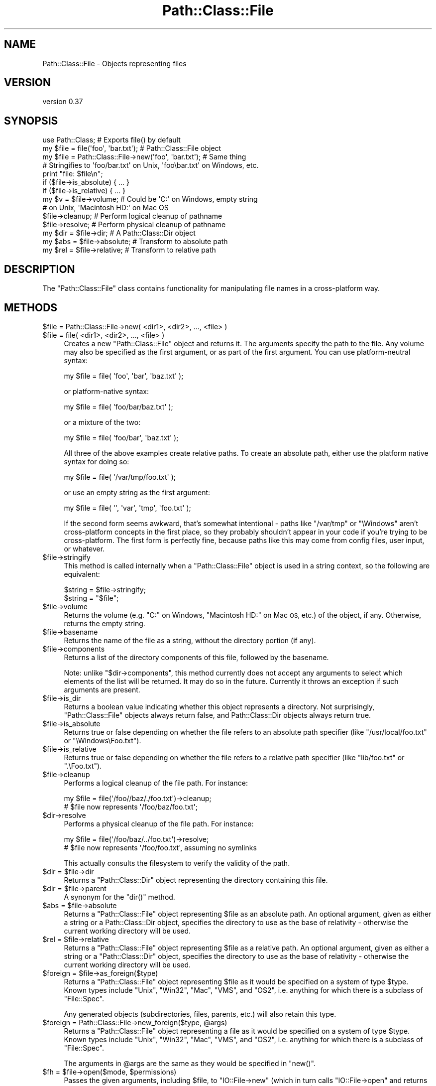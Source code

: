 .\" Automatically generated by Pod::Man 4.14 (Pod::Simple 3.42)
.\"
.\" Standard preamble:
.\" ========================================================================
.de Sp \" Vertical space (when we can't use .PP)
.if t .sp .5v
.if n .sp
..
.de Vb \" Begin verbatim text
.ft CW
.nf
.ne \\$1
..
.de Ve \" End verbatim text
.ft R
.fi
..
.\" Set up some character translations and predefined strings.  \*(-- will
.\" give an unbreakable dash, \*(PI will give pi, \*(L" will give a left
.\" double quote, and \*(R" will give a right double quote.  \*(C+ will
.\" give a nicer C++.  Capital omega is used to do unbreakable dashes and
.\" therefore won't be available.  \*(C` and \*(C' expand to `' in nroff,
.\" nothing in troff, for use with C<>.
.tr \(*W-
.ds C+ C\v'-.1v'\h'-1p'\s-2+\h'-1p'+\s0\v'.1v'\h'-1p'
.ie n \{\
.    ds -- \(*W-
.    ds PI pi
.    if (\n(.H=4u)&(1m=24u) .ds -- \(*W\h'-12u'\(*W\h'-12u'-\" diablo 10 pitch
.    if (\n(.H=4u)&(1m=20u) .ds -- \(*W\h'-12u'\(*W\h'-8u'-\"  diablo 12 pitch
.    ds L" ""
.    ds R" ""
.    ds C` ""
.    ds C' ""
'br\}
.el\{\
.    ds -- \|\(em\|
.    ds PI \(*p
.    ds L" ``
.    ds R" ''
.    ds C`
.    ds C'
'br\}
.\"
.\" Escape single quotes in literal strings from groff's Unicode transform.
.ie \n(.g .ds Aq \(aq
.el       .ds Aq '
.\"
.\" If the F register is >0, we'll generate index entries on stderr for
.\" titles (.TH), headers (.SH), subsections (.SS), items (.Ip), and index
.\" entries marked with X<> in POD.  Of course, you'll have to process the
.\" output yourself in some meaningful fashion.
.\"
.\" Avoid warning from groff about undefined register 'F'.
.de IX
..
.nr rF 0
.if \n(.g .if rF .nr rF 1
.if (\n(rF:(\n(.g==0)) \{\
.    if \nF \{\
.        de IX
.        tm Index:\\$1\t\\n%\t"\\$2"
..
.        if !\nF==2 \{\
.            nr % 0
.            nr F 2
.        \}
.    \}
.\}
.rr rF
.\"
.\" Accent mark definitions (@(#)ms.acc 1.5 88/02/08 SMI; from UCB 4.2).
.\" Fear.  Run.  Save yourself.  No user-serviceable parts.
.    \" fudge factors for nroff and troff
.if n \{\
.    ds #H 0
.    ds #V .8m
.    ds #F .3m
.    ds #[ \f1
.    ds #] \fP
.\}
.if t \{\
.    ds #H ((1u-(\\\\n(.fu%2u))*.13m)
.    ds #V .6m
.    ds #F 0
.    ds #[ \&
.    ds #] \&
.\}
.    \" simple accents for nroff and troff
.if n \{\
.    ds ' \&
.    ds ` \&
.    ds ^ \&
.    ds , \&
.    ds ~ ~
.    ds /
.\}
.if t \{\
.    ds ' \\k:\h'-(\\n(.wu*8/10-\*(#H)'\'\h"|\\n:u"
.    ds ` \\k:\h'-(\\n(.wu*8/10-\*(#H)'\`\h'|\\n:u'
.    ds ^ \\k:\h'-(\\n(.wu*10/11-\*(#H)'^\h'|\\n:u'
.    ds , \\k:\h'-(\\n(.wu*8/10)',\h'|\\n:u'
.    ds ~ \\k:\h'-(\\n(.wu-\*(#H-.1m)'~\h'|\\n:u'
.    ds / \\k:\h'-(\\n(.wu*8/10-\*(#H)'\z\(sl\h'|\\n:u'
.\}
.    \" troff and (daisy-wheel) nroff accents
.ds : \\k:\h'-(\\n(.wu*8/10-\*(#H+.1m+\*(#F)'\v'-\*(#V'\z.\h'.2m+\*(#F'.\h'|\\n:u'\v'\*(#V'
.ds 8 \h'\*(#H'\(*b\h'-\*(#H'
.ds o \\k:\h'-(\\n(.wu+\w'\(de'u-\*(#H)/2u'\v'-.3n'\*(#[\z\(de\v'.3n'\h'|\\n:u'\*(#]
.ds d- \h'\*(#H'\(pd\h'-\w'~'u'\v'-.25m'\f2\(hy\fP\v'.25m'\h'-\*(#H'
.ds D- D\\k:\h'-\w'D'u'\v'-.11m'\z\(hy\v'.11m'\h'|\\n:u'
.ds th \*(#[\v'.3m'\s+1I\s-1\v'-.3m'\h'-(\w'I'u*2/3)'\s-1o\s+1\*(#]
.ds Th \*(#[\s+2I\s-2\h'-\w'I'u*3/5'\v'-.3m'o\v'.3m'\*(#]
.ds ae a\h'-(\w'a'u*4/10)'e
.ds Ae A\h'-(\w'A'u*4/10)'E
.    \" corrections for vroff
.if v .ds ~ \\k:\h'-(\\n(.wu*9/10-\*(#H)'\s-2\u~\d\s+2\h'|\\n:u'
.if v .ds ^ \\k:\h'-(\\n(.wu*10/11-\*(#H)'\v'-.4m'^\v'.4m'\h'|\\n:u'
.    \" for low resolution devices (crt and lpr)
.if \n(.H>23 .if \n(.V>19 \
\{\
.    ds : e
.    ds 8 ss
.    ds o a
.    ds d- d\h'-1'\(ga
.    ds D- D\h'-1'\(hy
.    ds th \o'bp'
.    ds Th \o'LP'
.    ds ae ae
.    ds Ae AE
.\}
.rm #[ #] #H #V #F C
.\" ========================================================================
.\"
.IX Title "Path::Class::File 3"
.TH Path::Class::File 3 "2024-11-10" "perl v5.34.0" "User Contributed Perl Documentation"
.\" For nroff, turn off justification.  Always turn off hyphenation; it makes
.\" way too many mistakes in technical documents.
.if n .ad l
.nh
.SH "NAME"
Path::Class::File \- Objects representing files
.SH "VERSION"
.IX Header "VERSION"
version 0.37
.SH "SYNOPSIS"
.IX Header "SYNOPSIS"
.Vb 1
\&  use Path::Class;  # Exports file() by default
\&
\&  my $file = file(\*(Aqfoo\*(Aq, \*(Aqbar.txt\*(Aq);  # Path::Class::File object
\&  my $file = Path::Class::File\->new(\*(Aqfoo\*(Aq, \*(Aqbar.txt\*(Aq); # Same thing
\&
\&  # Stringifies to \*(Aqfoo/bar.txt\*(Aq on Unix, \*(Aqfoo\ebar.txt\*(Aq on Windows, etc.
\&  print "file: $file\en";
\&
\&  if ($file\->is_absolute) { ... }
\&  if ($file\->is_relative) { ... }
\&
\&  my $v = $file\->volume; # Could be \*(AqC:\*(Aq on Windows, empty string
\&                         # on Unix, \*(AqMacintosh HD:\*(Aq on Mac OS
\&
\&  $file\->cleanup; # Perform logical cleanup of pathname
\&  $file\->resolve; # Perform physical cleanup of pathname
\&
\&  my $dir = $file\->dir;  # A Path::Class::Dir object
\&
\&  my $abs = $file\->absolute; # Transform to absolute path
\&  my $rel = $file\->relative; # Transform to relative path
.Ve
.SH "DESCRIPTION"
.IX Header "DESCRIPTION"
The \f(CW\*(C`Path::Class::File\*(C'\fR class contains functionality for manipulating
file names in a cross-platform way.
.SH "METHODS"
.IX Header "METHODS"
.ie n .IP "$file = Path::Class::File\->new( <dir1>, <dir2>, ..., <file> )" 4
.el .IP "\f(CW$file\fR = Path::Class::File\->new( <dir1>, <dir2>, ..., <file> )" 4
.IX Item "$file = Path::Class::File->new( <dir1>, <dir2>, ..., <file> )"
.PD 0
.ie n .IP "$file = file( <dir1>, <dir2>, ..., <file> )" 4
.el .IP "\f(CW$file\fR = file( <dir1>, <dir2>, ..., <file> )" 4
.IX Item "$file = file( <dir1>, <dir2>, ..., <file> )"
.PD
Creates a new \f(CW\*(C`Path::Class::File\*(C'\fR object and returns it.  The
arguments specify the path to the file.  Any volume may also be
specified as the first argument, or as part of the first argument.
You can use platform-neutral syntax:
.Sp
.Vb 1
\&  my $file = file( \*(Aqfoo\*(Aq, \*(Aqbar\*(Aq, \*(Aqbaz.txt\*(Aq );
.Ve
.Sp
or platform-native syntax:
.Sp
.Vb 1
\&  my $file = file( \*(Aqfoo/bar/baz.txt\*(Aq );
.Ve
.Sp
or a mixture of the two:
.Sp
.Vb 1
\&  my $file = file( \*(Aqfoo/bar\*(Aq, \*(Aqbaz.txt\*(Aq );
.Ve
.Sp
All three of the above examples create relative paths.  To create an
absolute path, either use the platform native syntax for doing so:
.Sp
.Vb 1
\&  my $file = file( \*(Aq/var/tmp/foo.txt\*(Aq );
.Ve
.Sp
or use an empty string as the first argument:
.Sp
.Vb 1
\&  my $file = file( \*(Aq\*(Aq, \*(Aqvar\*(Aq, \*(Aqtmp\*(Aq, \*(Aqfoo.txt\*(Aq );
.Ve
.Sp
If the second form seems awkward, that's somewhat intentional \- paths
like \f(CW\*(C`/var/tmp\*(C'\fR or \f(CW\*(C`\eWindows\*(C'\fR aren't cross-platform concepts in the
first place, so they probably shouldn't appear in your code if you're
trying to be cross-platform.  The first form is perfectly fine,
because paths like this may come from config files, user input, or
whatever.
.ie n .IP "$file\->stringify" 4
.el .IP "\f(CW$file\fR\->stringify" 4
.IX Item "$file->stringify"
This method is called internally when a \f(CW\*(C`Path::Class::File\*(C'\fR object is
used in a string context, so the following are equivalent:
.Sp
.Vb 2
\&  $string = $file\->stringify;
\&  $string = "$file";
.Ve
.ie n .IP "$file\->volume" 4
.el .IP "\f(CW$file\fR\->volume" 4
.IX Item "$file->volume"
Returns the volume (e.g. \f(CW\*(C`C:\*(C'\fR on Windows, \f(CW\*(C`Macintosh HD:\*(C'\fR on Mac \s-1OS,\s0
etc.) of the object, if any.  Otherwise, returns the empty string.
.ie n .IP "$file\->basename" 4
.el .IP "\f(CW$file\fR\->basename" 4
.IX Item "$file->basename"
Returns the name of the file as a string, without the directory
portion (if any).
.ie n .IP "$file\->components" 4
.el .IP "\f(CW$file\fR\->components" 4
.IX Item "$file->components"
Returns a list of the directory components of this file, followed by
the basename.
.Sp
Note: unlike \f(CW\*(C`$dir\->components\*(C'\fR, this method currently does not
accept any arguments to select which elements of the list will be
returned.  It may do so in the future.  Currently it throws an
exception if such arguments are present.
.ie n .IP "$file\->is_dir" 4
.el .IP "\f(CW$file\fR\->is_dir" 4
.IX Item "$file->is_dir"
Returns a boolean value indicating whether this object represents a
directory.  Not surprisingly, \f(CW\*(C`Path::Class::File\*(C'\fR objects always
return false, and Path::Class::Dir objects always return true.
.ie n .IP "$file\->is_absolute" 4
.el .IP "\f(CW$file\fR\->is_absolute" 4
.IX Item "$file->is_absolute"
Returns true or false depending on whether the file refers to an
absolute path specifier (like \f(CW\*(C`/usr/local/foo.txt\*(C'\fR or \f(CW\*(C`\eWindows\eFoo.txt\*(C'\fR).
.ie n .IP "$file\->is_relative" 4
.el .IP "\f(CW$file\fR\->is_relative" 4
.IX Item "$file->is_relative"
Returns true or false depending on whether the file refers to a
relative path specifier (like \f(CW\*(C`lib/foo.txt\*(C'\fR or \f(CW\*(C`.\eFoo.txt\*(C'\fR).
.ie n .IP "$file\->cleanup" 4
.el .IP "\f(CW$file\fR\->cleanup" 4
.IX Item "$file->cleanup"
Performs a logical cleanup of the file path.  For instance:
.Sp
.Vb 2
\&  my $file = file(\*(Aq/foo//baz/./foo.txt\*(Aq)\->cleanup;
\&  # $file now represents \*(Aq/foo/baz/foo.txt\*(Aq;
.Ve
.ie n .IP "$dir\->resolve" 4
.el .IP "\f(CW$dir\fR\->resolve" 4
.IX Item "$dir->resolve"
Performs a physical cleanup of the file path.  For instance:
.Sp
.Vb 2
\&  my $file = file(\*(Aq/foo/baz/../foo.txt\*(Aq)\->resolve;
\&  # $file now represents \*(Aq/foo/foo.txt\*(Aq, assuming no symlinks
.Ve
.Sp
This actually consults the filesystem to verify the validity of the
path.
.ie n .IP "$dir = $file\->dir" 4
.el .IP "\f(CW$dir\fR = \f(CW$file\fR\->dir" 4
.IX Item "$dir = $file->dir"
Returns a \f(CW\*(C`Path::Class::Dir\*(C'\fR object representing the directory
containing this file.
.ie n .IP "$dir = $file\->parent" 4
.el .IP "\f(CW$dir\fR = \f(CW$file\fR\->parent" 4
.IX Item "$dir = $file->parent"
A synonym for the \f(CW\*(C`dir()\*(C'\fR method.
.ie n .IP "$abs = $file\->absolute" 4
.el .IP "\f(CW$abs\fR = \f(CW$file\fR\->absolute" 4
.IX Item "$abs = $file->absolute"
Returns a \f(CW\*(C`Path::Class::File\*(C'\fR object representing \f(CW$file\fR as an
absolute path.  An optional argument, given as either a string or a
Path::Class::Dir object, specifies the directory to use as the base
of relativity \- otherwise the current working directory will be used.
.ie n .IP "$rel = $file\->relative" 4
.el .IP "\f(CW$rel\fR = \f(CW$file\fR\->relative" 4
.IX Item "$rel = $file->relative"
Returns a \f(CW\*(C`Path::Class::File\*(C'\fR object representing \f(CW$file\fR as a
relative path.  An optional argument, given as either a string or a
\&\f(CW\*(C`Path::Class::Dir\*(C'\fR object, specifies the directory to use as the base
of relativity \- otherwise the current working directory will be used.
.ie n .IP "$foreign = $file\->as_foreign($type)" 4
.el .IP "\f(CW$foreign\fR = \f(CW$file\fR\->as_foreign($type)" 4
.IX Item "$foreign = $file->as_foreign($type)"
Returns a \f(CW\*(C`Path::Class::File\*(C'\fR object representing \f(CW$file\fR as it would
be specified on a system of type \f(CW$type\fR.  Known types include
\&\f(CW\*(C`Unix\*(C'\fR, \f(CW\*(C`Win32\*(C'\fR, \f(CW\*(C`Mac\*(C'\fR, \f(CW\*(C`VMS\*(C'\fR, and \f(CW\*(C`OS2\*(C'\fR, i.e. anything for which
there is a subclass of \f(CW\*(C`File::Spec\*(C'\fR.
.Sp
Any generated objects (subdirectories, files, parents, etc.) will also
retain this type.
.ie n .IP "$foreign = Path::Class::File\->new_foreign($type, @args)" 4
.el .IP "\f(CW$foreign\fR = Path::Class::File\->new_foreign($type, \f(CW@args\fR)" 4
.IX Item "$foreign = Path::Class::File->new_foreign($type, @args)"
Returns a \f(CW\*(C`Path::Class::File\*(C'\fR object representing a file as it would
be specified on a system of type \f(CW$type\fR.  Known types include
\&\f(CW\*(C`Unix\*(C'\fR, \f(CW\*(C`Win32\*(C'\fR, \f(CW\*(C`Mac\*(C'\fR, \f(CW\*(C`VMS\*(C'\fR, and \f(CW\*(C`OS2\*(C'\fR, i.e. anything for which
there is a subclass of \f(CW\*(C`File::Spec\*(C'\fR.
.Sp
The arguments in \f(CW@args\fR are the same as they would be specified in
\&\f(CW\*(C`new()\*(C'\fR.
.ie n .IP "$fh = $file\->open($mode, $permissions)" 4
.el .IP "\f(CW$fh\fR = \f(CW$file\fR\->open($mode, \f(CW$permissions\fR)" 4
.IX Item "$fh = $file->open($mode, $permissions)"
Passes the given arguments, including \f(CW$file\fR, to \f(CW\*(C`IO::File\->new\*(C'\fR
(which in turn calls \f(CW\*(C`IO::File\->open\*(C'\fR and returns the result
as an IO::File object.  If the opening
fails, \f(CW\*(C`undef\*(C'\fR is returned and \f(CW$!\fR is set.
.ie n .IP "$fh = $file\->\fBopenr()\fR" 4
.el .IP "\f(CW$fh\fR = \f(CW$file\fR\->\fBopenr()\fR" 4
.IX Item "$fh = $file->openr()"
A shortcut for
.Sp
.Vb 1
\& $fh = $file\->open(\*(Aqr\*(Aq) or croak "Can\*(Aqt read $file: $!";
.Ve
.ie n .IP "$fh = $file\->\fBopenw()\fR" 4
.el .IP "\f(CW$fh\fR = \f(CW$file\fR\->\fBopenw()\fR" 4
.IX Item "$fh = $file->openw()"
A shortcut for
.Sp
.Vb 1
\& $fh = $file\->open(\*(Aqw\*(Aq) or croak "Can\*(Aqt write to $file: $!";
.Ve
.ie n .IP "$fh = $file\->\fBopena()\fR" 4
.el .IP "\f(CW$fh\fR = \f(CW$file\fR\->\fBopena()\fR" 4
.IX Item "$fh = $file->opena()"
A shortcut for
.Sp
.Vb 1
\& $fh = $file\->open(\*(Aqa\*(Aq) or croak "Can\*(Aqt append to $file: $!";
.Ve
.ie n .IP "$file\->touch" 4
.el .IP "\f(CW$file\fR\->touch" 4
.IX Item "$file->touch"
Sets the modification and access time of the given file to right now,
if the file exists.  If it doesn't exist, \f(CW\*(C`touch()\*(C'\fR will \fImake\fR it
exist, and \- \s-1YES\s0! \- set its modification and access time to now.
.ie n .IP "$file\->\fBslurp()\fR" 4
.el .IP "\f(CW$file\fR\->\fBslurp()\fR" 4
.IX Item "$file->slurp()"
In a scalar context, returns the contents of \f(CW$file\fR in a string.  In
a list context, returns the lines of \f(CW$file\fR (according to how \f(CW$/\fR
is set) as a list.  If the file can't be read, this method will throw
an exception.
.Sp
If you want \f(CW\*(C`chomp()\*(C'\fR run on each line of the file, pass a true value
for the \f(CW\*(C`chomp\*(C'\fR or \f(CW\*(C`chomped\*(C'\fR parameters:
.Sp
.Vb 1
\&  my @lines = $file\->slurp(chomp => 1);
.Ve
.Sp
You may also use the \f(CW\*(C`iomode\*(C'\fR parameter to pass in an \s-1IO\s0 mode to use
when opening the file, usually \s-1IO\s0 layers (though anything accepted by
the \s-1MODE\s0 argument of \f(CW\*(C`open()\*(C'\fR is accepted here).  Just make sure it's
a \fIreading\fR mode.
.Sp
.Vb 2
\&  my @lines = $file\->slurp(iomode => \*(Aq:crlf\*(Aq);
\&  my $lines = $file\->slurp(iomode => \*(Aq<:encoding(UTF\-8)\*(Aq);
.Ve
.Sp
The default \f(CW\*(C`iomode\*(C'\fR is \f(CW\*(C`r\*(C'\fR.
.Sp
Lines can also be automatically split, mimicking the perl command-line
option \f(CW\*(C`\-a\*(C'\fR by using the \f(CW\*(C`split\*(C'\fR parameter. If this parameter is used,
each line will be returned as an array ref.
.Sp
.Vb 1
\&    my @lines = $file\->slurp( chomp => 1, split => qr/\es*,\es*/ );
.Ve
.Sp
The \f(CW\*(C`split\*(C'\fR parameter can only be used in a list context.
.ie n .IP "$file\->spew( $content );" 4
.el .IP "\f(CW$file\fR\->spew( \f(CW$content\fR );" 4
.IX Item "$file->spew( $content );"
The opposite of \*(L"slurp\*(R", this takes a list of strings and prints them
to the file in write mode.  If the file can't be written to, this method
will throw an exception.
.Sp
The content to be written can be either an array ref or a plain scalar.
If the content is an array ref then each entry in the array will be
written to the file.
.Sp
You may use the \f(CW\*(C`iomode\*(C'\fR parameter to pass in an \s-1IO\s0 mode to use when
opening the file, just like \*(L"slurp\*(R" supports.
.Sp
.Vb 1
\&  $file\->spew(iomode => \*(Aq>:raw\*(Aq, $content);
.Ve
.Sp
The default \f(CW\*(C`iomode\*(C'\fR is \f(CW\*(C`w\*(C'\fR.
.ie n .IP "$file\->spew_lines( $content );" 4
.el .IP "\f(CW$file\fR\->spew_lines( \f(CW$content\fR );" 4
.IX Item "$file->spew_lines( $content );"
Just like \f(CW\*(C`spew\*(C'\fR, but, if \f(CW$content\fR is a plain scalar, appends $/
to it, or, if \f(CW$content\fR is an array ref, appends $/ to each element
of the array.
.Sp
Can also take an \f(CW\*(C`iomode\*(C'\fR parameter like \f(CW\*(C`spew\*(C'\fR. Again, the
default \f(CW\*(C`iomode\*(C'\fR is \f(CW\*(C`w\*(C'\fR.
.ie n .IP "$file\->traverse(sub { ... }, @args)" 4
.el .IP "\f(CW$file\fR\->traverse(sub { ... }, \f(CW@args\fR)" 4
.IX Item "$file->traverse(sub { ... }, @args)"
Calls the given callback on \f(CW$file\fR. This doesn't do much on its own,
but see the associated documentation in Path::Class::Dir.
.ie n .IP "$file\->\fBremove()\fR" 4
.el .IP "\f(CW$file\fR\->\fBremove()\fR" 4
.IX Item "$file->remove()"
This method will remove the file in a way that works well on all
platforms, and returns a boolean value indicating whether or not the
file was successfully removed.
.Sp
\&\f(CW\*(C`remove()\*(C'\fR is better than simply calling Perl's \f(CW\*(C`unlink()\*(C'\fR function,
because on some platforms (notably \s-1VMS\s0) you actually may need to call
\&\f(CW\*(C`unlink()\*(C'\fR several times before all versions of the file are gone \-
the \f(CW\*(C`remove()\*(C'\fR method handles this process for you.
.ie n .IP "$st = $file\->\fBstat()\fR" 4
.el .IP "\f(CW$st\fR = \f(CW$file\fR\->\fBstat()\fR" 4
.IX Item "$st = $file->stat()"
Invokes \f(CW\*(C`File::stat::stat()\*(C'\fR on this file and returns a
File::stat object representing the result.
.ie n .IP "$st = $file\->\fBlstat()\fR" 4
.el .IP "\f(CW$st\fR = \f(CW$file\fR\->\fBlstat()\fR" 4
.IX Item "$st = $file->lstat()"
Same as \f(CW\*(C`stat()\*(C'\fR, but if \f(CW$file\fR is a symbolic link, \f(CW\*(C`lstat()\*(C'\fR
stats the link instead of the file the link points to.
.ie n .IP "$class = $file\->\fBdir_class()\fR" 4
.el .IP "\f(CW$class\fR = \f(CW$file\fR\->\fBdir_class()\fR" 4
.IX Item "$class = $file->dir_class()"
Returns the class which should be used to create directory objects.
.Sp
Generally overridden whenever this class is subclassed.
.ie n .IP "$copy = $file\->copy_to( $dest );" 4
.el .IP "\f(CW$copy\fR = \f(CW$file\fR\->copy_to( \f(CW$dest\fR );" 4
.IX Item "$copy = $file->copy_to( $dest );"
Copies the \f(CW$file\fR to \f(CW$dest\fR. It returns a Path::Class::File
object when successful, \f(CW\*(C`undef\*(C'\fR otherwise.
.ie n .IP "$moved = $file\->move_to( $dest );" 4
.el .IP "\f(CW$moved\fR = \f(CW$file\fR\->move_to( \f(CW$dest\fR );" 4
.IX Item "$moved = $file->move_to( $dest );"
Moves the \f(CW$file\fR to \f(CW$dest\fR, and updates \f(CW$file\fR accordingly.
.Sp
It returns \f(CW$file\fR is successful, \f(CW\*(C`undef\*(C'\fR otherwise.
.SH "AUTHOR"
.IX Header "AUTHOR"
Ken Williams, kwilliams@cpan.org
.SH "SEE ALSO"
.IX Header "SEE ALSO"
Path::Class, Path::Class::Dir, File::Spec

